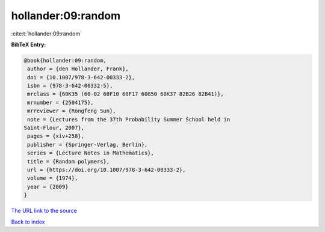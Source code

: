 hollander:09:random
===================

:cite:t:`hollander:09:random`

**BibTeX Entry:**

.. code-block:: bibtex

   @book{hollander:09:random,
    author = {den Hollander, Frank},
    doi = {10.1007/978-3-642-00333-2},
    isbn = {978-3-642-00332-5},
    mrclass = {60K35 (60-02 60F10 60F17 60G50 60K37 82B26 82B41)},
    mrnumber = {2504175},
    mrreviewer = {Rongfeng Sun},
    note = {Lectures from the 37th Probability Summer School held in
   Saint-Flour, 2007},
    pages = {xiv+258},
    publisher = {Springer-Verlag, Berlin},
    series = {Lecture Notes in Mathematics},
    title = {Random polymers},
    url = {https://doi.org/10.1007/978-3-642-00333-2},
    volume = {1974},
    year = {2009}
   }

`The URL link to the source <ttps://doi.org/10.1007/978-3-642-00333-2}>`__


`Back to index <../By-Cite-Keys.html>`__
